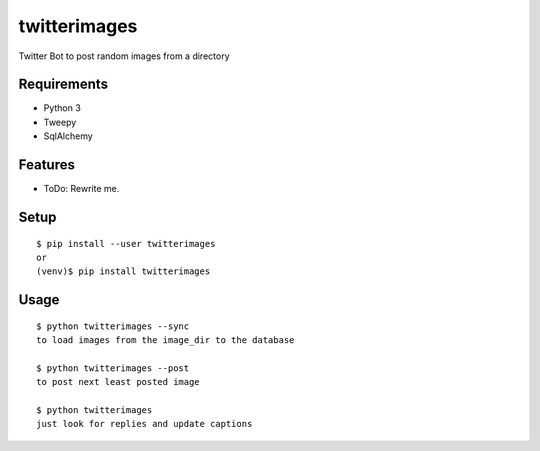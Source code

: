 ===============
 twitterimages
===============

Twitter Bot to post random images from a directory



Requirements
============

* Python 3
* Tweepy
* SqlAlchemy

Features
========

* ToDo: Rewrite me.

Setup
=====

::

  $ pip install --user twitterimages
  or
  (venv)$ pip install twitterimages

Usage
=====

::

  $ python twitterimages --sync
  to load images from the image_dir to the database

  $ python twitterimages --post
  to post next least posted image

  $ python twitterimages
  just look for replies and update captions

